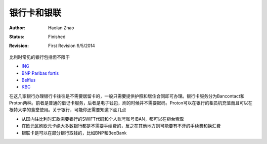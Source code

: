 
银行卡和银联
-----------------

:Author: Haolan Zhao
:status: Finished
:revision: First Revision 9/5/2014

比利时常见的银行包括但不限于

- \ ING_\
- \ `BNP Paribas fortis`_\
- \ Belfius_\
- \ KBC_\

.. _ING: https://www.ing.be
.. _BNP Paribas fortis: https://www.bnpparibasfortis.be
.. _Belfius: https://www.belfius.be
.. _KBC: https://www.kbc.be/

在这几家银行办理银行卡往往是不需要居留卡的，一般只需要提供护照和居住合同即可办理。银行卡服务分为Bancontact和Proton两种。前者是普通的借记卡服务，后者是电子钱包，刷的时候并不需要密码。Proton可以在银行的柜员机充值而且可以在根特大学的食堂使用。关于银行，可能你还需要知道下面几点

- 从国内往比利时汇款需要银行的SWIFT代码和个人账号账号IBAN，都可以在柜台索取
- 在欧元区刷欧元卡绝大多数银行都是不需要手续费的，反之在其他地方则可能要有不菲的手续费和换汇费
- 银联卡是可以在部分银行取钱的，比如BNP和BeoBank